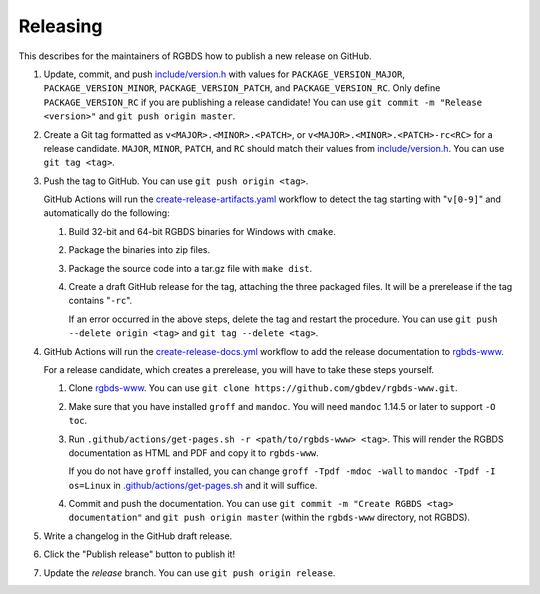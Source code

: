Releasing
=========

This describes for the maintainers of RGBDS how to publish a new release on
GitHub.

1. Update, commit, and push `include/version.h <include/version.h>`__ with
   values for ``PACKAGE_VERSION_MAJOR``, ``PACKAGE_VERSION_MINOR``,
   ``PACKAGE_VERSION_PATCH``, and ``PACKAGE_VERSION_RC``. Only define
   ``PACKAGE_VERSION_RC`` if you are publishing a release candidate! You can
   use ``git commit -m "Release <version>"`` and ``git push origin master``.

2. Create a Git tag formatted as ``v<MAJOR>.<MINOR>.<PATCH>``, or
   ``v<MAJOR>.<MINOR>.<PATCH>-rc<RC>`` for a release candidate. ``MAJOR``,
   ``MINOR``, ``PATCH``, and ``RC`` should match their values from
   `include/version.h <include/version.h>`__. You can use ``git tag <tag>``.

3. Push the tag to GitHub. You can use ``git push origin <tag>``.

   GitHub Actions will run the `create-release-artifacts.yaml
   <.github/workflows/create-release-artifacts.yaml>`__ workflow to detect the
   tag starting with "``v[0-9]``" and automatically do the following:

   1. Build 32-bit and 64-bit RGBDS binaries for Windows with ``cmake``.

   2. Package the binaries into zip files.

   3. Package the source code into a tar.gz file with ``make dist``.

   4. Create a draft GitHub release for the tag, attaching the three
      packaged files. It will be a prerelease if the tag contains "``-rc``".

      If an error occurred in the above steps, delete the tag and restart the
      procedure. You can use ``git push --delete origin <tag>`` and
      ``git tag --delete <tag>``.

4. GitHub Actions will run the `create-release-docs.yml
   <.github/workflows/create-release-docs.yml>`__ workflow to add the release
   documentation to `rgbds-www <https://github.com/gbdev/rgbds-www>`__.

   For a release candidate, which creates a prerelease, you will have to
   take these steps yourself.

   1. Clone `rgbds-www <https://github.com/gbdev/rgbds-www>`__. You can use
      ``git clone https://github.com/gbdev/rgbds-www.git``.

   2. Make sure that you have installed ``groff`` and ``mandoc``. You will
      need ``mandoc`` 1.14.5 or later to support ``-O toc``.

   3. Run ``.github/actions/get-pages.sh -r <path/to/rgbds-www> <tag>``. This
      will render the RGBDS documentation as HTML and PDF and copy it to
      ``rgbds-www``.

      If you do not have ``groff`` installed, you can change
      ``groff -Tpdf -mdoc -wall`` to ``mandoc -Tpdf -I os=Linux`` in
      `.github/actions/get-pages.sh <.github/actions/get-pages.sh>`__ and it
      will suffice.

   4. Commit and push the documentation. You can use ``git commit -m
      "Create RGBDS <tag> documentation"`` and ``git push origin master``
      (within the ``rgbds-www`` directory, not RGBDS).

5. Write a changelog in the GitHub draft release.

6. Click the "Publish release" button to publish it!

7. Update the `release` branch. You can use ``git push origin release``.
